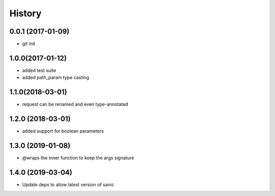 History
=======

0.0.1 (2017-01-09)
------------------

* git init

1.0.0(2017-01-12)
------------------

* added test suite
* added path_param type casting

1.1.0(2018-03-01)
------------------

* request can be renamed and even type-annotated

1.2.0 (2018-03-01)
------------------

* added support for boolean parameters

1.3.0 (2019-01-08)
------------------

* @wraps the inner function to keep the args signature

1.4.0 (2019-03-04)
------------------

* Update deps to allow latest version of sanic
